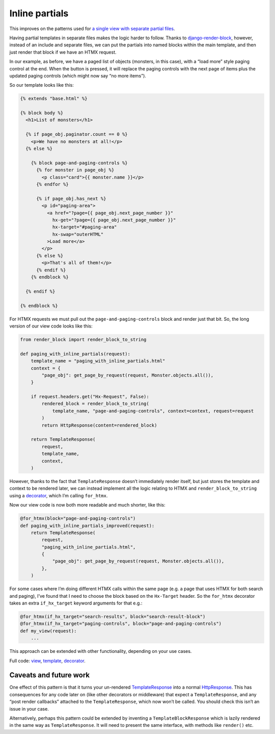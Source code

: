 Inline partials
===============

This improves on the patterns used for `a single view with
separate partial files <./separate_partials_single_view.st>`_.

Having partial templates in separate files makes the logic harder to follow.
Thanks to `django-render-block
<https://github.com/clokep/django-render-block>`_, however, instead of an
include and separate files, we can put the partials into named blocks within the
main template, and then just render that block if we have an HTMX request.

In our example, as before, we have a paged list of objects (monsters, in this
case), with a “load more” style paging control at the end. When the button is
pressed, it will replace the paging controls with the next page of items plus
the updated paging controls (which might now say “no more items”).

So our template looks like this:

.. code-block:: html+django

   {% extends "base.html" %}

   {% block body %}
     <h1>List of monsters</h1>

     {% if page_obj.paginator.count == 0 %}
       <p>We have no monsters at all!</p>
     {% else %}

       {% block page-and-paging-controls %}
         {% for monster in page_obj %}
           <p class="card">{{ monster.name }}</p>
         {% endfor %}

         {% if page_obj.has_next %}
           <p id="paging-area">
             <a href="?page={{ page_obj.next_page_number }}"
               hx-get="?page={{ page_obj.next_page_number }}"
               hx-target="#paging-area"
               hx-swap="outerHTML"
             >Load more</a>
           </p>
         {% else %}
           <p>That's all of them!</p>
         {% endif %}
       {% endblock %}

     {% endif %}

   {% endblock %}


For HTMX requests we must pull out the ``page-and-paging-controls`` block and
render just that bit. So, the long version of our view code looks like this:


.. code-block:: python

   from render_block import render_block_to_string

   def paging_with_inline_partials(request):
       template_name = "paging_with_inline_partials.html"
       context = {
           "page_obj": get_page_by_request(request, Monster.objects.all()),
       }

       if request.headers.get("Hx-Request", False):
           rendered_block = render_block_to_string(
               template_name, "page-and-paging-controls", context=context, request=request
           )
           return HttpResponse(content=rendered_block)

       return TemplateResponse(
           request,
           template_name,
           context,
       )

However, thanks to the fact that ``TemplateResponse`` doesn’t immediately render
itself, but just stores the template and context to be rendered later, we can
instead implement all the logic relating to HTMX and ``render_block_to_string``
using a `decorator <./code/htmx_patterns/utils.py>`_, which I’m calling
``for_htmx``.

Now our view code is now both more readable and much shorter, like this:

.. code-block:: python

   @for_htmx(block="page-and-paging-controls")
   def paging_with_inline_partials_improved(request):
       return TemplateResponse(
           request,
           "paging_with_inline_partials.html",
           {
               "page_obj": get_page_by_request(request, Monster.objects.all()),
           },
       )

For some cases where I’m doing different HTMX calls within the same page (e.g. a
page that uses HTMX for both search and paging), I’ve found that I need to
choose the block based on the ``Hx-Target`` header. So the ``for_htmx``
decorator takes an extra ``if_hx_target`` keyword arguments for that e.g.:


.. code-block:: python

   @for_htmx(if_hx_target="search-results", block="search-result-block")
   @for_htmx(if_hx_target="paging-controls", block="page-and-paging-controls")
   def my_view(request):
       ...


This approach can be extended with other functionality, depending on your use cases.


Full code: `view <./code/htmx_patterns/views/partials.py>`_, `template
<./code/htmx_patterns/templates/paging_with_inline_partials.html>`_, `decorator
<./code/htmx_patterns/utils.py>`_.

Caveats and future work
-----------------------

One effect of this pattern is that it turns your un-rendered `TemplateResponse
<https://docs.djangoproject.com/en/stable/ref/template-response/>`_ into a normal
`HttpResponse
<https://docs.djangoproject.com/en/stable/ref/request-response/#django.http.HttpResponse>`_.
This has consequences for any code later on (like other decorators or
middleware) that expect a ``TemplateResponse``, and any “post render callbacks”
attached to the ``TemplateResponse``, which now won’t be called. You should
check this isn’t an issue in your case.

Alternatively, perhaps this pattern could be extended by inventing a
``TemplateBlockResponse`` which is lazily rendered in the same way as
``TemplateResponse``. It will need to present the same interface, with methods
like ``render()`` etc.
